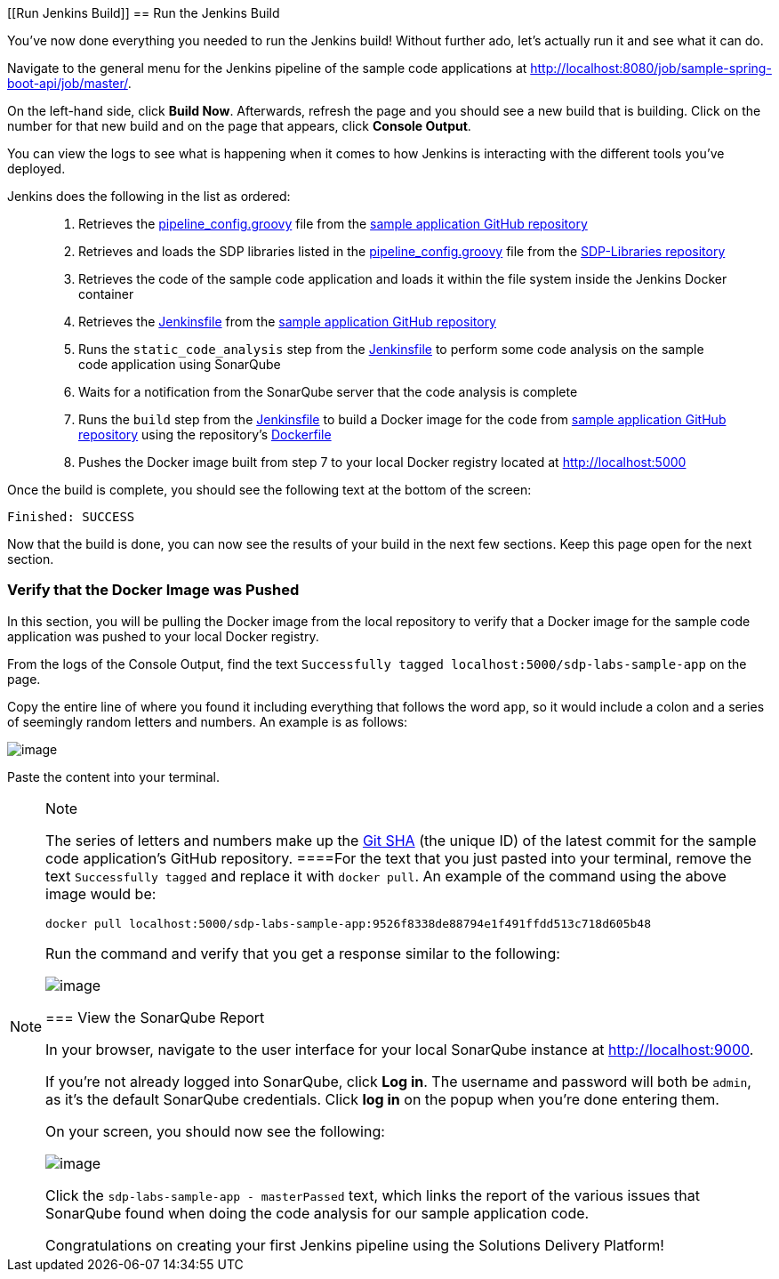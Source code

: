 [[Run Jenkins Build]]
== Run the Jenkins Build

You've now done everything you needed to run the Jenkins build! Without
further ado, let's actually run it and see what it can do.

Navigate to the general menu for the Jenkins pipeline of the sample code
applications at
http://localhost:8080/job/sample-spring-boot-api/job/master/.

On the left-hand side, click *Build Now*. Afterwards, refresh the page
and you should see a new build that is building. Click on the number for
that new build and on the page that appears, click *Console Output*.

You can view the logs to see what is happening when it comes to how
Jenkins is interacting with the different tools you've deployed.

Jenkins does the following in the list as ordered:

____
[arabic]
. Retrieves the
https://github.com/boozallen/sdp-labs-sample-app/blob/master/pipeline_config.groovy[pipeline_config.groovy]
file from the
https://github.com/boozallen/sdp-labs-sample-app.git[sample application
GitHub repository]
. Retrieves and loads the SDP libraries listed in the
https://github.com/boozallen/sdp-labs-sample-app/blob/master/pipeline_config.groovy[pipeline_config.groovy]
file from the https://github.com/boozallen/sdp-libraries[SDP-Libraries
repository]
. Retrieves the code of the sample code application and loads it within
the file system inside the Jenkins Docker container
. Retrieves the
https://github.com/boozallen/sdp-labs-sample-app/blob/master/Jenkinsfile[Jenkinsfile]
from the https://github.com/boozallen/sdp-labs-sample-app.git[sample
application GitHub repository]
. Runs the `static_code_analysis` step from the
https://github.com/boozallen/sdp-labs-sample-app/blob/master/Jenkinsfile[Jenkinsfile]
to perform some code analysis on the sample code application using
SonarQube
. Waits for a notification from the SonarQube server that the code
analysis is complete
. Runs the `build` step from the
https://github.com/boozallen/sdp-labs-sample-app/blob/master/Jenkinsfile[Jenkinsfile]
to build a Docker image for the code from
https://github.com/boozallen/sdp-labs-sample-app.git[sample application
GitHub repository] using the repository's
https://github.com/boozallen/sdp-labs-sample-app/blob/master/Dockerfile[Dockerfile]
. Pushes the Docker image built from step 7 to your local Docker
registry located at http://localhost:5000
____

Once the build is complete, you should see the following text at the
bottom of the screen:

[source,bash]
----
Finished: SUCCESS
----

Now that the build is done, you can now see the results of your build in
the next few sections. Keep this page open for the next section.

=== Verify that the Docker Image was Pushed

In this section, you will be pulling the Docker image from the local
repository to verify that a Docker image for the sample code application
was pushed to your local Docker registry.

From the logs of the Console Output, find the text
`Successfully tagged localhost:5000/sdp-labs-sample-app` on the page.

Copy the entire line of where you found it including everything that
follows the word `app`, so it would include a colon and a series of
seemingly random letters and numbers. An example is as follows:

image:../images/run-jenkins-build/docker_tag.png[image]

Paste the content into your terminal.

[NOTE]
.Note
====
The series of letters and numbers make up the
https://help.github.com/articles/github-glossary/[Git SHA] (the unique
ID) of the latest commit for the sample code application's GitHub
repository.
====For the text that you just pasted into your terminal, remove the
text `Successfully tagged` and replace it with `docker pull`. An example
of the command using the above image would be:

[source,bash]
----
docker pull localhost:5000/sdp-labs-sample-app:9526f8338de88794e1f491ffdd513c718d605b48
----

Run the command and verify that you get a response similar to the
following:

image:../images/run-jenkins-build/docker_pull_response.png[image]

=== View the SonarQube Report

In your browser, navigate to the user interface for your local SonarQube
instance at http://localhost:9000.

If you're not already logged into SonarQube, click *Log in*. The
username and password will both be `admin`, as it's the default
SonarQube credentials. Click *log in* on the popup when you're done
entering them.

On your screen, you should now see the following:

image:../images/run-jenkins-build/sonarqube_projects.png[image]

Click the `sdp-labs-sample-app - masterPassed` text, which links the
report of the various issues that SonarQube found when doing the code
analysis for our sample application code.

Congratulations on creating your first Jenkins pipeline using the
Solutions Delivery Platform!
